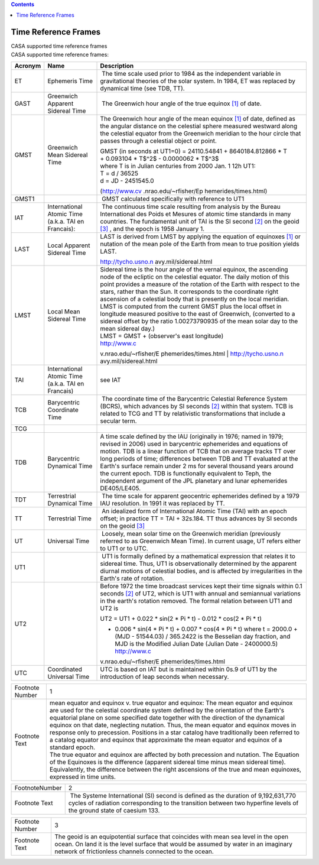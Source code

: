 .. contents::
   :depth: 3
..

.. container::
   :name: viewlet-above-content-title

Time Reference Frames
=====================

.. container::
   :name: viewlet-below-content-title

.. container:: documentDescription description

   CASA supported time reference frames

.. container:: section
   :name: viewlet-above-content-body

.. container:: section
   :name: content-core

   .. container::
      :name: parent-fieldname-text

      CASA supported time reference frames: 

       

      +-----------------------+-----------------------+-----------------------+
      | Acronym               | Name                  | Description           |
      +=======================+=======================+=======================+
      | ET                    | Ephemeris Time        |  The time scale used  |
      |                       |                       | prior to 1984 as the  |
      |                       |                       | independent variable  |
      |                       |                       | in gravitational      |
      |                       |                       | theories of the solar |
      |                       |                       | system. In 1984, ET   |
      |                       |                       | was replaced by       |
      |                       |                       | dynamical time (see   |
      |                       |                       | TDB, TT).             |
      +-----------------------+-----------------------+-----------------------+
      | GAST                  | Greenwich Apparent    |  The Greenwich hour   |
      |                       | Sidereal Time         | angle of the true     |
      |                       |                       | equinox `[1] <#fn>`__ |
      |                       |                       | of date.              |
      +-----------------------+-----------------------+-----------------------+
      | GMST                  | Greenwich Mean        | The Greenwich hour    |
      |                       | Sidereal Time         | angle of the mean     |
      |                       |                       | equinox `[1] <#fn>`__ |
      |                       |                       | of date, defined as   |
      |                       |                       | the angular distance  |
      |                       |                       | on the celestial      |
      |                       |                       | sphere measured       |
      |                       |                       | westward along the    |
      |                       |                       | celestial equator     |
      |                       |                       | from the Greenwich    |
      |                       |                       | meridian to the hour  |
      |                       |                       | circle that passes    |
      |                       |                       | through a celestial   |
      |                       |                       | object or point.      |
      |                       |                       |                       |
      |                       |                       | | GMST (in seconds at |
      |                       |                       |   UT1=0) =            |
      |                       |                       |   24110.54841 +       |
      |                       |                       |   8640184.812866 \* T |
      |                       |                       | | + 0.093104 \* T$^2$ |
      |                       |                       |   - 0.0000062 \*      |
      |                       |                       |   T$^3$               |
      |                       |                       | | where T is in       |
      |                       |                       |   Julian centuries    |
      |                       |                       |   from 2000 Jan. 1    |
      |                       |                       |   12h UT1:            |
      |                       |                       | | T = d / 36525       |
      |                       |                       | | d = JD - 2451545.0  |
      |                       |                       |                       |
      |                       |                       | (http://www.cv        |
      |                       |                       | .nrao.edu/~rfisher/Ep |
      |                       |                       | hemerides/times.html) |
      +-----------------------+-----------------------+-----------------------+
      | GMST1                 |                       |  GMST calculated      |
      |                       |                       | specifically with     |
      |                       |                       | reference to UT1      |
      +-----------------------+-----------------------+-----------------------+
      | IAT                   | International Atomic  |  The continuous time  |
      |                       | Time (a.k.a. TAI en   | scale resulting from  |
      |                       | Francais):            | analysis by the       |
      |                       |                       | Bureau International  |
      |                       |                       | des Poids et Mesures  |
      |                       |                       | of atomic time        |
      |                       |                       | standards in many     |
      |                       |                       | countries. The        |
      |                       |                       | fundamental unit of   |
      |                       |                       | TAI is the SI second  |
      |                       |                       | `[2] <#fn>`__ on the  |
      |                       |                       | geoid `[3] <#fn>`__ , |
      |                       |                       | and the epoch is 1958 |
      |                       |                       | January 1.            |
      +-----------------------+-----------------------+-----------------------+
      | LAST                  | Local Apparent        | LAST is derived from  |
      |                       | Sidereal Time         | LMST by applying the  |
      |                       |                       | equation of equinoxes |
      |                       |                       | `[1] <#fn>`__ or      |
      |                       |                       | nutation of the mean  |
      |                       |                       | pole of the Earth     |
      |                       |                       | from mean to true     |
      |                       |                       | position yields LAST. |
      |                       |                       |                       |
      |                       |                       | http://tycho.usno.n   |
      |                       |                       | avy.mil/sidereal.html |
      +-----------------------+-----------------------+-----------------------+
      | LMST                  | Local Mean Sidereal   | | Sidereal time is    |
      |                       | Time                  |   the hour angle of   |
      |                       |                       |   the vernal equinox, |
      |                       |                       |   the ascending node  |
      |                       |                       |   of the ecliptic on  |
      |                       |                       |   the celestial       |
      |                       |                       |   equator. The daily  |
      |                       |                       |   motion of this      |
      |                       |                       |   point provides a    |
      |                       |                       |   measure of the      |
      |                       |                       |   rotation of the     |
      |                       |                       |   Earth with respect  |
      |                       |                       |   to the stars,       |
      |                       |                       |   rather than the     |
      |                       |                       |   Sun. It corresponds |
      |                       |                       |   to the coordinate   |
      |                       |                       |   right ascension of  |
      |                       |                       |   a celestial body    |
      |                       |                       |   that is presently   |
      |                       |                       |   on the local        |
      |                       |                       |   meridian.           |
      |                       |                       | | LMST is computed    |
      |                       |                       |   from the current    |
      |                       |                       |   GMST plus the local |
      |                       |                       |   offset in longitude |
      |                       |                       |   measured positive   |
      |                       |                       |   to the east of      |
      |                       |                       |   Greenwich,          |
      |                       |                       |   (converted to a     |
      |                       |                       |   sidereal offset by  |
      |                       |                       |   the ratio           |
      |                       |                       |   1.00273790935 of    |
      |                       |                       |   the mean solar day  |
      |                       |                       |   to the mean         |
      |                       |                       |   sidereal day.)      |
      |                       |                       | | LMST = GMST +       |
      |                       |                       |   (observer's east    |
      |                       |                       |   longitude)          |
      |                       |                       |                       |
      |                       |                       | | http://www.c        |
      |                       |                       | v.nrao.edu/~rfisher/E |
      |                       |                       | phemerides/times.html |
      |                       |                       | | http://tycho.usno.n |
      |                       |                       | avy.mil/sidereal.html |
      +-----------------------+-----------------------+-----------------------+
      | TAI                   | International Atomic  | see IAT               |
      |                       | Time (a.k.a. TAI en   |                       |
      |                       | Francais)             |                       |
      +-----------------------+-----------------------+-----------------------+
      | TCB                   | Barycentric           |  The coordinate time  |
      |                       | Coordinate Time       | of the Barycentric    |
      |                       |                       | Celestial Reference   |
      |                       |                       | System (BCRS), which  |
      |                       |                       | advances by SI        |
      |                       |                       | seconds `[2] <#fn>`__ |
      |                       |                       | within that system.   |
      |                       |                       | TCB is related to TCG |
      |                       |                       | and TT by             |
      |                       |                       | relativistic          |
      |                       |                       | transformations that  |
      |                       |                       | include a secular     |
      |                       |                       | term.                 |
      +-----------------------+-----------------------+-----------------------+
      | TCG                   |                       |                       |
      +-----------------------+-----------------------+-----------------------+
      | TDB                   | Barycentric Dynamical | A time scale defined  |
      |                       | Time                  | by the IAU            |
      |                       |                       | (originally in 1976;  |
      |                       |                       | named in 1979;        |
      |                       |                       | revised in 2006) used |
      |                       |                       | in barycentric        |
      |                       |                       | ephemerides and       |
      |                       |                       | equations of motion.  |
      |                       |                       | TDB is a linear       |
      |                       |                       | function of TCB that  |
      |                       |                       | on average tracks TT  |
      |                       |                       | over long periods of  |
      |                       |                       | time; differences     |
      |                       |                       | between TDB and TT    |
      |                       |                       | evaluated at the      |
      |                       |                       | Earth's surface       |
      |                       |                       | remain under 2 ms for |
      |                       |                       | several thousand      |
      |                       |                       | years around the      |
      |                       |                       | current epoch. TDB is |
      |                       |                       | functionally          |
      |                       |                       | equivalent to Teph,   |
      |                       |                       | the independent       |
      |                       |                       | argument of the JPL   |
      |                       |                       | planetary and lunar   |
      |                       |                       | ephemerides           |
      |                       |                       | DE405/LE405.          |
      +-----------------------+-----------------------+-----------------------+
      | TDT                   | Terrestrial Dynamical |  The time scale for   |
      |                       | Time                  | apparent geocentric   |
      |                       |                       | ephemerides defined   |
      |                       |                       | by a 1979 IAU         |
      |                       |                       | resolution. In 1991   |
      |                       |                       | it was replaced by    |
      |                       |                       | TT.                   |
      +-----------------------+-----------------------+-----------------------+
      | TT                    | Terrestrial Time      |  An idealized form of |
      |                       |                       | International Atomic  |
      |                       |                       | Time (TAI) with an    |
      |                       |                       | epoch offset; in      |
      |                       |                       | practice TT = TAI +   |
      |                       |                       | 32s.184. TT thus      |
      |                       |                       | advances by SI        |
      |                       |                       | seconds on the geoid  |
      |                       |                       | `[3] <#fn>`__         |
      +-----------------------+-----------------------+-----------------------+
      | UT                    | Universal Time        |  Loosely, mean solar  |
      |                       |                       | time on the Greenwich |
      |                       |                       | meridian (previously  |
      |                       |                       | referred to as        |
      |                       |                       | Greenwich Mean Time). |
      |                       |                       | In current usage, UT  |
      |                       |                       | refers either to UT1  |
      |                       |                       | or to UTC.            |
      +-----------------------+-----------------------+-----------------------+
      | UT1                   |                       |  UT1 is formally      |
      |                       |                       | defined by a          |
      |                       |                       | mathematical          |
      |                       |                       | expression that       |
      |                       |                       | relates it to         |
      |                       |                       | sidereal time. Thus,  |
      |                       |                       | UT1 is                |
      |                       |                       | observationally       |
      |                       |                       | determined by the     |
      |                       |                       | apparent diurnal      |
      |                       |                       | motions of celestial  |
      |                       |                       | bodies, and is        |
      |                       |                       | affected by           |
      |                       |                       | irregularities in the |
      |                       |                       | Earth's rate of       |
      |                       |                       | rotation.             |
      +-----------------------+-----------------------+-----------------------+
      | UT2                   |                       |                       |
      |                       |                       | Before 1972 the time  |
      |                       |                       | broadcast services    |
      |                       |                       | kept their time       |
      |                       |                       | signals within 0.1    |
      |                       |                       | seconds `[2] <#fn>`__ |
      |                       |                       | of UT2, which is UT1  |
      |                       |                       | with annual and       |
      |                       |                       | semiannual variations |
      |                       |                       | in the earth's        |
      |                       |                       | rotation removed. The |
      |                       |                       | formal relation       |
      |                       |                       | between UT1 and UT2   |
      |                       |                       | is                    |
      |                       |                       |                       |
      |                       |                       | UT2 = UT1 + 0.022 \*  |
      |                       |                       | sin(2 \* Pi \* t) -   |
      |                       |                       | 0.012 \* cos(2 \* Pi  |
      |                       |                       | \* t)                 |
      |                       |                       |                       |
      |                       |                       | -  0.006 \* sin(4 \*  |
      |                       |                       |    Pi \* t) + 0.007   |
      |                       |                       |    \* cos(4 \* Pi \*  |
      |                       |                       |    t)                 |
      |                       |                       |    where              |
      |                       |                       |    t = 2000.0 + (MJD  |
      |                       |                       |    - 51544.03) /      |
      |                       |                       |    365.2422           |
      |                       |                       |    is the Besselian   |
      |                       |                       |    day fraction, and  |
      |                       |                       |    MJD is the         |
      |                       |                       |    Modified Julian    |
      |                       |                       |    Date (Julian Date  |
      |                       |                       |    - 2400000.5)       |
      |                       |                       |    http://www.c       |
      |                       |                       | v.nrao.edu/~rfisher/E |
      |                       |                       | phemerides/times.html |
      +-----------------------+-----------------------+-----------------------+
      | UTC                   | Coordinated Universal | UTC is based on IAT   |
      |                       | Time                  | but is maintained     |
      |                       |                       | within 0s.9 of UT1 by |
      |                       |                       | the introduction of   |
      |                       |                       | leap seconds when     |
      |                       |                       | necessary.            |
      +-----------------------+-----------------------+-----------------------+

      +-----------------------------------+-----------------------------------+
      | Footnote Number                   | 1                                 |
      +-----------------------------------+-----------------------------------+
      | Footnote Text                     | | mean equator and equinox v.     |
      |                                   |   true equator and equinox: The   |
      |                                   |   mean equator and equinox are    |
      |                                   |   used for the celestial          |
      |                                   |   coordinate system defined by    |
      |                                   |   the orientation of the Earth's  |
      |                                   |   equatorial plane on some        |
      |                                   |   specified date together with    |
      |                                   |   the direction of the dynamical  |
      |                                   |   equinox on that date,           |
      |                                   |   neglecting nutation. Thus, the  |
      |                                   |   mean equator and equinox moves  |
      |                                   |   in response only to precession. |
      |                                   |   Positions in a star catalog     |
      |                                   |   have traditionally been         |
      |                                   |   referred to a catalog equator   |
      |                                   |   and equinox that approximate    |
      |                                   |   the mean equator and equinox of |
      |                                   |   a standard epoch.               |
      |                                   | | The true equator and equinox    |
      |                                   |   are affected by both precession |
      |                                   |   and nutation. The Equation of   |
      |                                   |   the Equinoxes is the difference |
      |                                   |   (apparent sidereal time minus   |
      |                                   |   mean sidereal time).            |
      |                                   |   Equivalently, the difference    |
      |                                   |   between the right ascensions of |
      |                                   |   the true and mean equinoxes,    |
      |                                   |   expressed in time units.        |
      |                                   |                                   |
      |                                   |                                   |
      |                                   |                                   |
      |                                   |                                   |
      |                                   |                                   |
      |                                   |                                   |
      +-----------------------------------+-----------------------------------+

      +-----------------------------------+-----------------------------------+
      | FootnoteNumber                    | 2                                 |
      +-----------------------------------+-----------------------------------+
      | Footnote Text                     |  The Systeme International (SI)   |
      |                                   | second is defined as the duration |
      |                                   | of 9,192,631,770 cycles of        |
      |                                   | radiation corresponding to the    |
      |                                   | transition between two hyperfine  |
      |                                   | levels of the ground state of     |
      |                                   | caesium 133.                      |
      |                                   |                                   |
      |                                   |                                   |
      +-----------------------------------+-----------------------------------+

      +-----------------------------------+-----------------------------------+
      | Footnote Number                   | 3                                 |
      +-----------------------------------+-----------------------------------+
      | Footnote Text                     | The geoid is an equipotential     |
      |                                   | surface that coincides with mean  |
      |                                   | sea level in the open ocean. On   |
      |                                   | land it is the level surface that |
      |                                   | would be assumed by water in an   |
      |                                   | imaginary network of frictionless |
      |                                   | channels connected to the ocean.  |
      |                                   |                                   |
      |                                   |                                   |
      |                                   |                                   |
      |                                   |                                   |
      +-----------------------------------+-----------------------------------+

.. container:: section
   :name: viewlet-below-content-body
